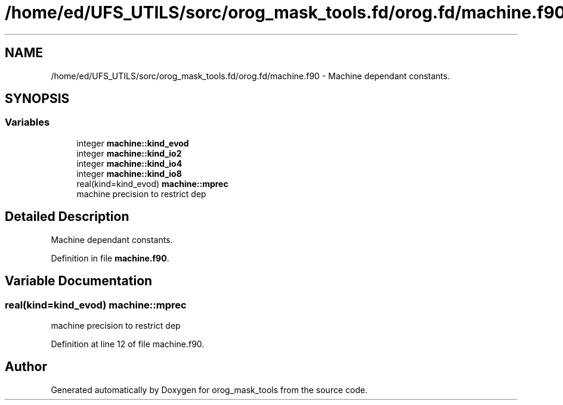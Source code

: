 .TH "/home/ed/UFS_UTILS/sorc/orog_mask_tools.fd/orog.fd/machine.f90" 3 "Thu Mar 18 2021" "Version 1.0.0" "orog_mask_tools" \" -*- nroff -*-
.ad l
.nh
.SH NAME
/home/ed/UFS_UTILS/sorc/orog_mask_tools.fd/orog.fd/machine.f90 \- Machine dependant constants\&.  

.SH SYNOPSIS
.br
.PP
.SS "Variables"

.in +1c
.ti -1c
.RI "integer \fBmachine::kind_evod\fP"
.br
.ti -1c
.RI "integer \fBmachine::kind_io2\fP"
.br
.ti -1c
.RI "integer \fBmachine::kind_io4\fP"
.br
.ti -1c
.RI "integer \fBmachine::kind_io8\fP"
.br
.ti -1c
.RI "real(kind=kind_evod) \fBmachine::mprec\fP"
.br
.RI "machine precision to restrict dep "
.in -1c
.SH "Detailed Description"
.PP 
Machine dependant constants\&. 


.PP
Definition in file \fBmachine\&.f90\fP\&.
.SH "Variable Documentation"
.PP 
.SS "real(kind=kind_evod) machine::mprec"

.PP
machine precision to restrict dep 
.PP
Definition at line 12 of file machine\&.f90\&.
.SH "Author"
.PP 
Generated automatically by Doxygen for orog_mask_tools from the source code\&.
